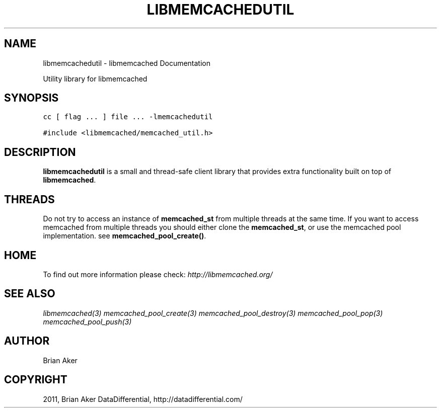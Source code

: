 .TH "LIBMEMCACHEDUTIL" "3" "July 21, 2011" "0.51" "libmemcached"
.SH NAME
libmemcachedutil \- libmemcached Documentation
.
.nr rst2man-indent-level 0
.
.de1 rstReportMargin
\\$1 \\n[an-margin]
level \\n[rst2man-indent-level]
level margin: \\n[rst2man-indent\\n[rst2man-indent-level]]
-
\\n[rst2man-indent0]
\\n[rst2man-indent1]
\\n[rst2man-indent2]
..
.de1 INDENT
.\" .rstReportMargin pre:
. RS \\$1
. nr rst2man-indent\\n[rst2man-indent-level] \\n[an-margin]
. nr rst2man-indent-level +1
.\" .rstReportMargin post:
..
.de UNINDENT
. RE
.\" indent \\n[an-margin]
.\" old: \\n[rst2man-indent\\n[rst2man-indent-level]]
.nr rst2man-indent-level -1
.\" new: \\n[rst2man-indent\\n[rst2man-indent-level]]
.in \\n[rst2man-indent\\n[rst2man-indent-level]]u
..
.\" Man page generated from reStructeredText.
.
.sp
Utility library for libmemcached
.SH SYNOPSIS
.sp
.nf
.ft C
cc [ flag ... ] file ... \-lmemcachedutil

#include <libmemcached/memcached_util.h>
.ft P
.fi
.SH DESCRIPTION
.sp
\fBlibmemcachedutil\fP  is a small and thread\-safe client library that
provides extra functionality built on top of \fBlibmemcached\fP.
.SH THREADS
.sp
Do not try to access an instance of \fBmemcached_st\fP from multiple threads
at the same time. If you want to access memcached from multiple threads
you should either clone the \fBmemcached_st\fP, or use the memcached pool
implementation. see \fBmemcached_pool_create()\fP.
.SH HOME
.sp
To find out more information please check:
\fI\%http://libmemcached.org/\fP
.SH SEE ALSO
.sp
\fIlibmemcached(3)\fP \fImemcached_pool_create(3)\fP \fImemcached_pool_destroy(3)\fP \fImemcached_pool_pop(3)\fP \fImemcached_pool_push(3)\fP
.SH AUTHOR
Brian Aker
.SH COPYRIGHT
2011, Brian Aker DataDifferential, http://datadifferential.com/
.\" Generated by docutils manpage writer.
.\" 
.
